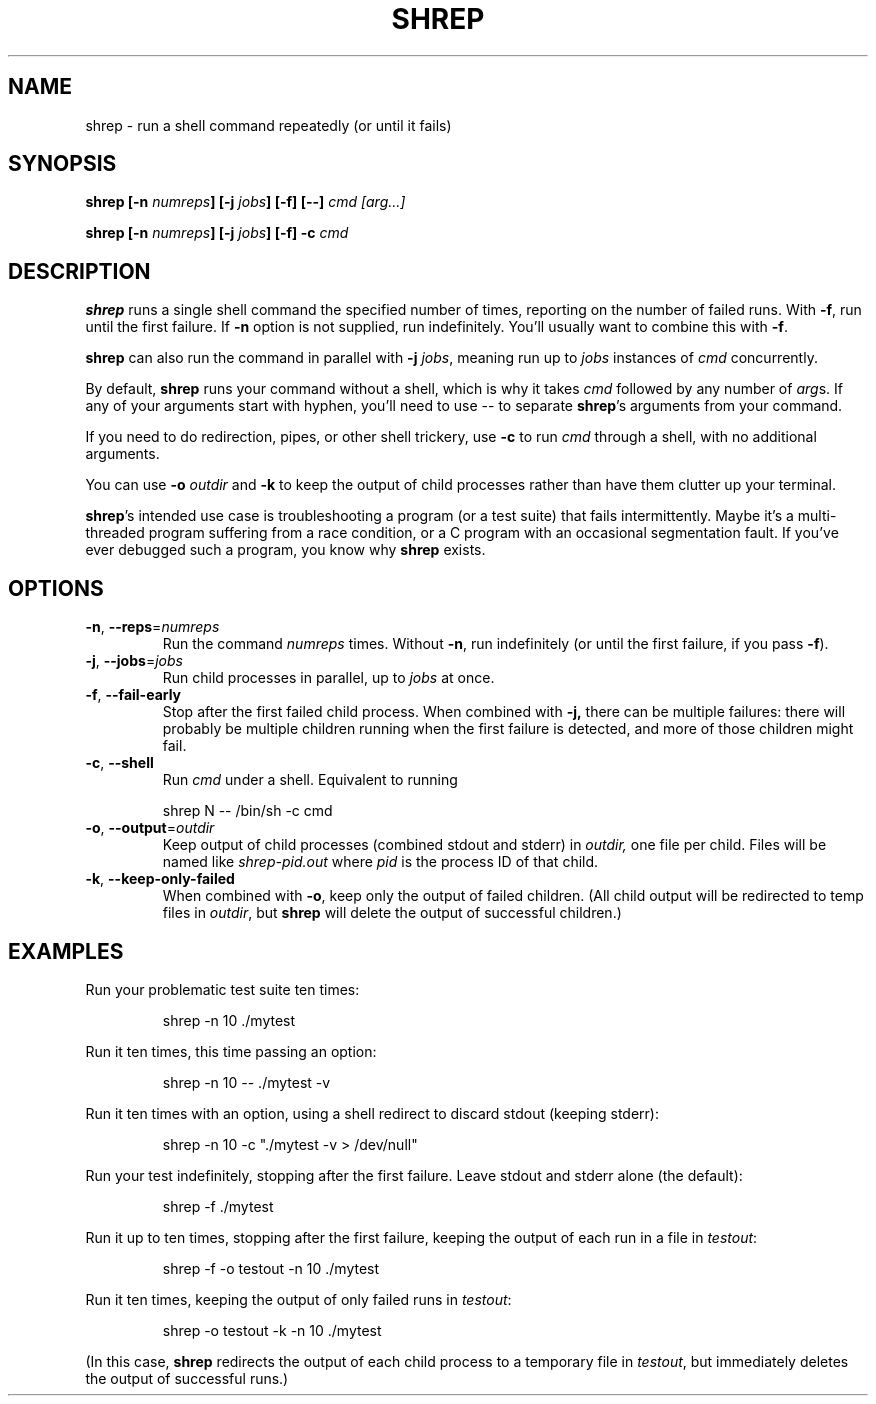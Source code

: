 .TH SHREP 1 "Apr 2018" "" "User Manuals"
.SH NAME
shrep \- run a shell command repeatedly (or until it fails)
.SH SYNOPSIS
.B shrep
.B [\-n
.IB numreps ]
.B [\-j
.IB jobs ]
.B [\-f]
.B [--]
.I cmd [arg...]
.PP
.B shrep
.B [\-n
.IB numreps ]
.B [\-j
.IB jobs ]
.B [\-f]
.B \-c
.I cmd
.SH DESCRIPTION
.B shrep
runs a single shell command the specified number of times, reporting
on the number of failed runs. With
.BR \-f ,
run until the first failure. If
.B -n
option is not supplied, run indefinitely. You'll usually want to
combine this with
.BR \-f .
.PP
.B shrep
can also run the command in parallel with
.B \-j
.IR jobs ,
meaning run up to
.I jobs
instances of
.I cmd
concurrently.
.PP
By default,
.B shrep
runs your command without a shell, which is why it takes
.I cmd
followed by any number of
.IR arg s.
If any of your arguments start with hyphen, you'll need to use \-\- to separate
.BR shrep 's
arguments from your command.
.PP
If you need to do redirection, pipes, or other shell trickery, use
.B -c
to run
.I cmd
through a shell, with no additional arguments.
.PP
You can use
.B \-o
.I outdir
and
.B \-k
to keep the output of child processes rather than have them clutter up
your terminal.
.PP
.BR shrep 's
intended use case is troubleshooting a program (or a test suite) that
fails intermittently. Maybe it's a multi-threaded program suffering
from a race condition, or a C program with an occasional segmentation
fault. If you've ever debugged such a program, you know why
.B shrep
exists.

.SH OPTIONS
.TP
.BR \-n ", " \-\-reps =\fInumreps\fR
Run the command
.I numreps
times. Without
.BR -n ,
run indefinitely (or until the first failure, if you pass
.BR -f ).
.TP
.BR \-j ", " \-\-jobs =\fIjobs\fR
Run child processes in parallel, up to
.I jobs
at once.
.TP
.BR \-f ", " \-\-fail-early
Stop after the first failed child process. When combined with
.BR -j,
there can be multiple failures: there will probably be multiple
children running when the first failure is detected, and more of those
children might fail.
.TP
.BR \-c ", " \-\-shell
Run
.I cmd
under a shell. Equivalent to running
.PP
.nf
.RS
shrep N \-\- /bin/sh -c cmd
.RE
.fi
.PP
.TP
.BR \-o ", " \-\-output =\fIoutdir\fR
Keep output of child processes (combined stdout and stderr) in
.IR outdir,
one file per child. Files will be named like
.IR shrep\-pid.out
where
.I pid
is the process ID of that child.
.TP
.BR \-k ", " \-\-keep\-only\-failed
When combined with
.BR -o ,
keep only the output of failed children. (All child output will be
redirected to temp files in
.IR outdir ,
but
.B shrep
will delete the output of successful children.)

.SH EXAMPLES
Run your problematic test suite ten times:
.PP
.nf
.RS
shrep -n 10 ./mytest
.RE
.fi
.PP
Run it ten times, this time passing an option:
.PP
.nf
.RS
shrep -n 10 -- ./mytest -v
.RE
.fi
.PP
Run it ten times with an option, using a shell redirect to discard
stdout (keeping stderr):
.PP
.nf
.RS
shrep -n 10 -c "./mytest -v > /dev/null"
.RE
.fi
.PP
Run your test indefinitely, stopping after the first failure. Leave
stdout and stderr alone (the default):
.PP
.nf
.RS
shrep -f ./mytest
.RE
.fi
.PP
Run it up to ten times, stopping after the first failure, keeping the
output of each run in a file in
.IR testout :
.PP
.nf
.RS
shrep -f -o testout -n 10 ./mytest
.RE
.fi
.PP
Run it ten times, keeping the output of only failed runs in
.IR testout :
.PP
.nf
.RS
shrep -o testout -k -n 10 ./mytest
.RE
.fi
.PP
(In this case,
.B shrep
redirects the output of each child process to a temporary file in
.IR testout ,
but immediately deletes the output of successful runs.)
